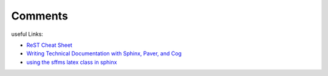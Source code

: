 
Comments
========


useful Links:

* `ReST Cheat Sheet <http://openalea.gforge.inria.fr/doc/openalea/doc/_build/html/source/sphinx/rest_syntax.html>`_
* `Writing Technical Documentation with Sphinx, Paver, and Cog  <http://doughellmann.com/2009/02/writing-technical-documentation-with-sphinx-paver-and-cog.html>`_
* `using the sffms latex class in sphinx <http://sphinx.pocoo.org/extensions.html http://www.goer.org/Journal/2011/01/publishing_with_sphinx_rest_and_sffms_latex.html>`_


